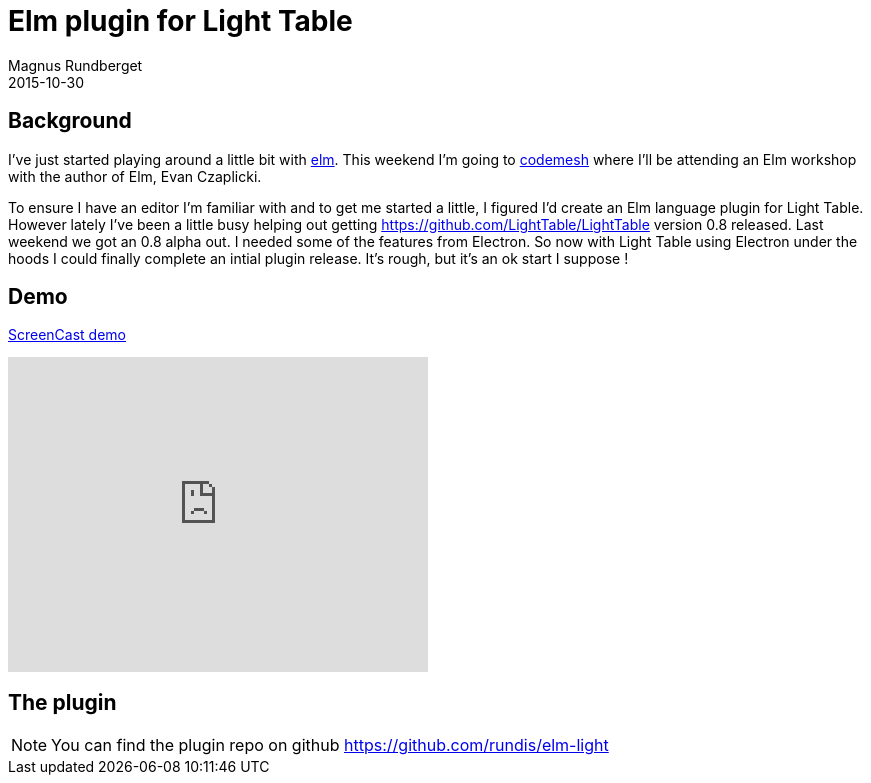 = Elm plugin for Light Table
Magnus Rundberget
2015-10-30
:jbake-type: post
:jbake-status: published
:jbake-tags: elm, clojurescript, lighttable
:imagesdir: /blog/2015/
:icons: font
:id: elm_light


== Background
I've just started playing around a little bit with http://elm-lang.org/[elm].
This weekend I'm going to http://www.codemesh.io/[codemesh] where I'll be attending an Elm workshop
with the author of Elm, Evan Czaplicki.

To ensure I have an editor I'm familiar with and to get me started a little, I figured I'd create an Elm language plugin
for Light Table. However lately I've been a little busy helping out  getting https://github.com/LightTable/LightTable version 0.8
released. Last weekend we got an 0.8 alpha out. I needed some of the features from Electron. So now with Light Table using
Electron under the hoods I could finally complete an intial plugin release. It's rough, but it's an ok start I suppose !



== Demo
https://youtu.be/B_eZw_GcM-4[ScreenCast demo]

++++
<iframe width="420" height="315" src="https://www.youtube.com/embed/B_eZw_GcM-4" frameborder="0" allowfullscreen></iframe>
++++


== The plugin

NOTE: You can find the plugin repo on github https://github.com/rundis/elm-light



